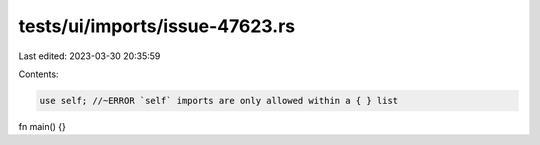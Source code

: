 tests/ui/imports/issue-47623.rs
===============================

Last edited: 2023-03-30 20:35:59

Contents:

.. code-block:: rs

    use self; //~ERROR `self` imports are only allowed within a { } list

fn main() {}


